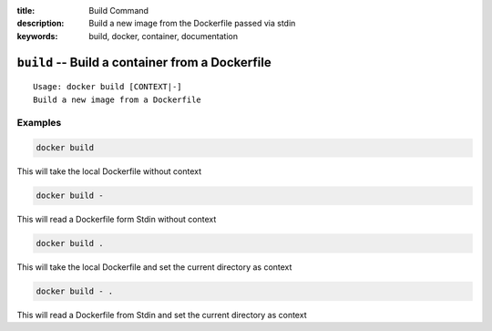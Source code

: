 :title: Build Command
:description: Build a new image from the Dockerfile passed via stdin
:keywords: build, docker, container, documentation

================================================
``build`` -- Build a container from a Dockerfile
================================================

::

    Usage: docker build [CONTEXT|-]
    Build a new image from a Dockerfile

Examples
--------

.. code-block:: bash

    docker build

This will take the local Dockerfile without context

.. code-block:: bash

    docker build -

This will read a Dockerfile form Stdin without context

.. code-block:: bash

    docker build .

This will take the local Dockerfile and set the current directory as context

.. code-block:: bash

    docker build - .

This will read a Dockerfile from Stdin and set the current directory as context
